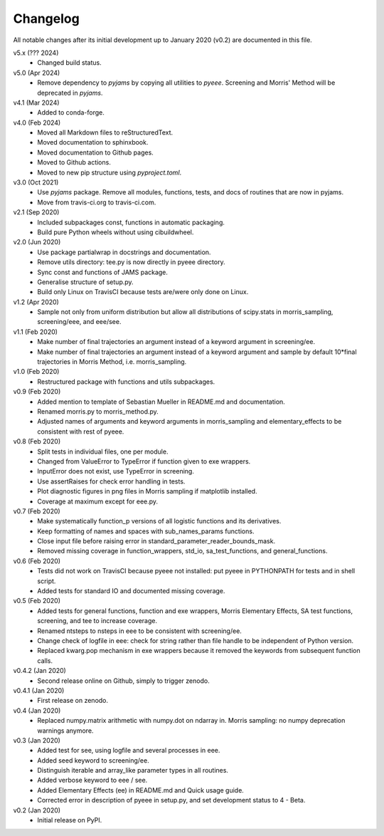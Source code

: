 Changelog
---------

All notable changes after its initial development up to January 2020
(v0.2) are documented in this file.

v5.x (??? 2024)
   * Changed build status.

v5.0 (Apr 2024)
    * Remove dependency to `pyjams` by copying all utilities to `pyeee`.
      Screening and Morris' Method will be deprecated in `pyjams`.

v4.1 (Mar 2024)
    * Added to conda-forge.

v4.0 (Feb 2024)
    * Moved all Markdown files to reStructuredText.
    * Moved documentation to sphinxbook.
    * Moved documentation to Github pages.
    * Moved to Github actions.
    * Moved to new pip structure using `pyproject.toml`.

v3.0 (Oct 2021)
    * Use `pyjams` package. Remove all modules, functions, tests, and
      docs of routines that are now in pyjams.
    * Move from travis-ci.org to travis-ci.com.

v2.1 (Sep 2020)
    * Included subpackages const, functions in automatic packaging.
    * Build pure Python wheels without using cibuildwheel.

v2.0 (Jun 2020)
    * Use package partialwrap in docstrings and documentation.
    * Remove utils directory: tee.py is now directly in pyeee
      directory.
    * Sync const and functions of JAMS package.
    * Generalise structure of setup.py.
    * Build only Linux on TravisCI because tests are/were only done on
      Linux.

v1.2 (Apr 2020)
    * Sample not only from uniform distribution but allow all
      distributions of scipy.stats in morris_sampling, screening/eee,
      and eee/see.

v1.1 (Feb 2020)
    * Make number of final trajectories an argument instead of a
      keyword argument in screening/ee.
    * Make number of final trajectories an argument instead of a
      keyword argument and sample by default 10*final trajectories in
      Morris Method, i.e. morris_sampling.

v1.0 (Feb 2020)
    * Restructured package with functions and utils subpackages.

v0.9 (Feb 2020)
    * Added mention to template of Sebastian Mueller in README.md and
      documentation.
    * Renamed morris.py to morris_method.py.
    * Adjusted names of arguments and keyword arguments in
      morris_sampling and elementary_effects to be consistent with
      rest of pyeee.

v0.8 (Feb 2020)
    * Split tests in individual files, one per module.
    * Changed from ValueError to TypeError if function given to exe
      wrappers.
    * InputError does not exist, use TypeError in screening.
    * Use assertRaises for check error handling in tests.
    * Plot diagnostic figures in png files in Morris sampling if
      matplotlib installed.
    * Coverage at maximum except for eee.py.

v0.7 (Feb 2020)
    * Make systematically function_p versions of all logistic
      functions and its derivatives.
    * Keep formatting of names and spaces with sub_names_params
      functions.
    * Close input file before raising error in
      standard_parameter_reader_bounds_mask.
    * Removed missing coverage in function_wrappers, std_io,
      sa_test_functions, and general_functions.

v0.6 (Feb 2020)
    * Tests did not work on TravisCI because pyeee not installed: put
      pyeee in PYTHONPATH for tests and in shell script.
    * Added tests for standard IO and documented missing coverage.

v0.5 (Feb 2020)
    * Added tests for general functions, function and exe wrappers,
      Morris Elementary Effects, SA test functions, screening, and tee
      to increase coverage.
    * Renamed ntsteps to nsteps in eee to be consistent with
      screening/ee.
    * Change check of logfile in eee: check for string rather than
      file handle to be independent of Python version.
    * Replaced kwarg.pop mechanism in exe wrappers because it removed
      the keywords from subsequent function calls.

v0.4.2 (Jan 2020)
    * Second release online on Github, simply to trigger zenodo.

v0.4.1 (Jan 2020)
    * First release on zenodo.

v0.4 (Jan 2020)
    * Replaced numpy.matrix arithmetic with numpy.dot on ndarray in.
      Morris sampling: no numpy deprecation warnings anymore.

v0.3 (Jan 2020)
    * Added test for see, using logfile and several processes in eee.
    * Added seed keyword to screening/ee.
    * Distinguish iterable and array_like parameter types in all
      routines.
    * Added verbose keyword to eee / see.
    * Added Elementary Effects (ee) in README.md and Quick usage
      guide.
    * Corrected error in description of pyeee in setup.py, and set
      development status to 4 - Beta.

v0.2 (Jan 2020)
    * Initial release on PyPI.
